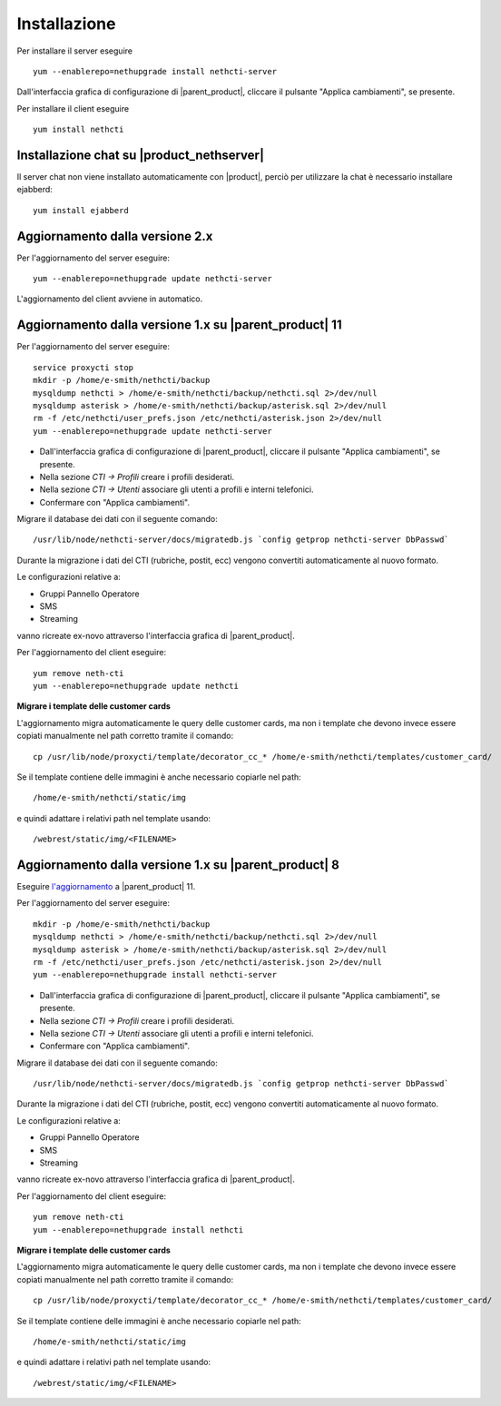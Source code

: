 =============
Installazione
=============

Per installare il server eseguire ::

  yum --enablerepo=nethupgrade install nethcti-server

Dall'interfaccia grafica di configurazione di |parent_product|, cliccare il pulsante "Applica cambiamenti", se presente.

Per installare il client eseguire ::

  yum install nethcti

Installazione chat su |product_nethserver|
=================================================

Il server chat non viene installato automaticamente con |product|, perciò per utilizzare la chat è necessario installare ejabberd: ::

 yum install ejabberd

Aggiornamento dalla versione 2.x
================================

Per l'aggiornamento del server eseguire: ::

  yum --enablerepo=nethupgrade update nethcti-server

L'aggiornamento del client avviene in automatico.

Aggiornamento dalla versione 1.x su |parent_product| 11
=======================================================

Per l'aggiornamento del server eseguire: ::

  service proxycti stop
  mkdir -p /home/e-smith/nethcti/backup
  mysqldump nethcti > /home/e-smith/nethcti/backup/nethcti.sql 2>/dev/null
  mysqldump asterisk > /home/e-smith/nethcti/backup/asterisk.sql 2>/dev/null
  rm -f /etc/nethcti/user_prefs.json /etc/nethcti/asterisk.json 2>/dev/null
  yum --enablerepo=nethupgrade update nethcti-server

- Dall'interfaccia grafica di configurazione di |parent_product|, cliccare il pulsante "Applica cambiamenti", se presente.
- Nella sezione *CTI -> Profili* creare i profili desiderati.
- Nella sezione *CTI -> Utenti* associare gli utenti a profili e interni telefonici.
- Confermare con "Applica cambiamenti".

Migrare il database dei dati con il seguente comando: ::

  /usr/lib/node/nethcti-server/docs/migratedb.js `config getprop nethcti-server DbPasswd`

Durante la migrazione i dati del CTI (rubriche, postit, ecc) vengono convertiti automaticamente al nuovo formato.

Le configurazioni relative a:

- Gruppi Pannello Operatore
- SMS
- Streaming

vanno ricreate ex-novo attraverso l'interfaccia grafica di |parent_product|.

Per l'aggiornamento del client eseguire: ::

  yum remove neth-cti
  yum --enablerepo=nethupgrade update nethcti

**Migrare i template delle customer cards**

L'aggiornamento migra automaticamente le query delle customer cards, ma non i template che devono invece essere copiati manualmente nel path corretto tramite il comando: ::

 cp /usr/lib/node/proxycti/template/decorator_cc_* /home/e-smith/nethcti/templates/customer_card/

Se il template contiene delle immagini è anche necessario copiarle nel path: ::

 /home/e-smith/nethcti/static/img

e quindi adattare i relativi path nel template usando: ::

 /webrest/static/img/<FILENAME>

Aggiornamento dalla versione 1.x su |parent_product| 8
======================================================

Eseguire `l'aggiornamento <https://docs.nethesis.it/Aggiornamento_NethVoice_11>`_ a |parent_product| 11.

Per l'aggiornamento del server eseguire: ::

  mkdir -p /home/e-smith/nethcti/backup
  mysqldump nethcti > /home/e-smith/nethcti/backup/nethcti.sql 2>/dev/null
  mysqldump asterisk > /home/e-smith/nethcti/backup/asterisk.sql 2>/dev/null
  rm -f /etc/nethcti/user_prefs.json /etc/nethcti/asterisk.json 2>/dev/null
  yum --enablerepo=nethupgrade install nethcti-server

- Dall'interfaccia grafica di configurazione di |parent_product|, cliccare il pulsante "Applica cambiamenti", se presente.
- Nella sezione *CTI -> Profili* creare i profili desiderati.
- Nella sezione *CTI -> Utenti* associare gli utenti a profili e interni telefonici.
- Confermare con "Applica cambiamenti".

Migrare il database dei dati con il seguente comando: ::

  /usr/lib/node/nethcti-server/docs/migratedb.js `config getprop nethcti-server DbPasswd`

Durante la migrazione i dati del CTI (rubriche, postit, ecc) vengono convertiti automaticamente al nuovo formato.

Le configurazioni relative a:

- Gruppi Pannello Operatore
- SMS
- Streaming

vanno ricreate ex-novo attraverso l'interfaccia grafica di |parent_product|.

Per l'aggiornamento del client eseguire: ::

  yum remove neth-cti
  yum --enablerepo=nethupgrade install nethcti

**Migrare i template delle customer cards**

L'aggiornamento migra automaticamente le query delle customer cards, ma non i template che devono invece essere copiati manualmente nel path corretto tramite il comando: ::

 cp /usr/lib/node/proxycti/template/decorator_cc_* /home/e-smith/nethcti/templates/customer_card/

Se il template contiene delle immagini è anche necessario copiarle nel path: ::

 /home/e-smith/nethcti/static/img

e quindi adattare i relativi path nel template usando: ::

 /webrest/static/img/<FILENAME>
